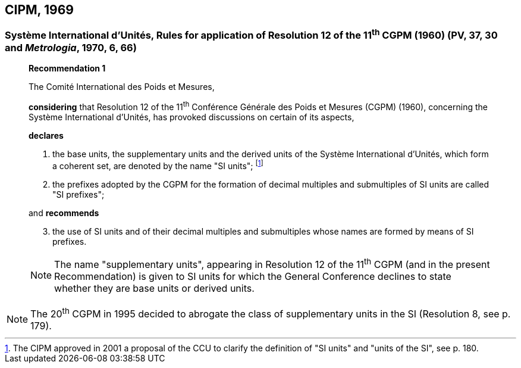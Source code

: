 == CIPM, 1969

=== Système International d'Unités, Rules for application of Resolution 12 of the 11^th^ CGPM (1960) (PV, 37, 30 and _Metrologia_, 1970, 6, 66)

____
[align=center]
*Recommendation 1*

The Comité International des Poids et Mesures,

*considering* that Resolution 12 of the 11^th^ Conférence Générale des Poids et Mesures (CGPM) (1960), concerning the Système International d'Unités, has provoked discussions on certain of its aspects,

*declares*

. the base units, the supplementary units and the derived units of the Système International d'Unités, which form a coherent set, are denoted by the name "SI units"; footnote:[The CIPM approved in 2001 a proposal of the CCU to clarify the definition of "SI units" and "units of the SI", see p. 180.]

. the prefixes adopted by the CGPM for the formation of decimal multiples and submultiples of SI units are called "SI prefixes";

and *recommends*

[start=3]
. the use of SI units and of their decimal multiples and submultiples whose names are formed by means of SI prefixes.

NOTE: The name "supplementary units", appearing in Resolution 12 of the 11^th^ CGPM (and in the present Recommendation) is given to SI units for which the General Conference declines to state whether they are base units or derived units.
____

NOTE: The 20^th^ CGPM in 1995 decided to abrogate the class of supplementary units in the SI (Resolution 8, see p. 179).